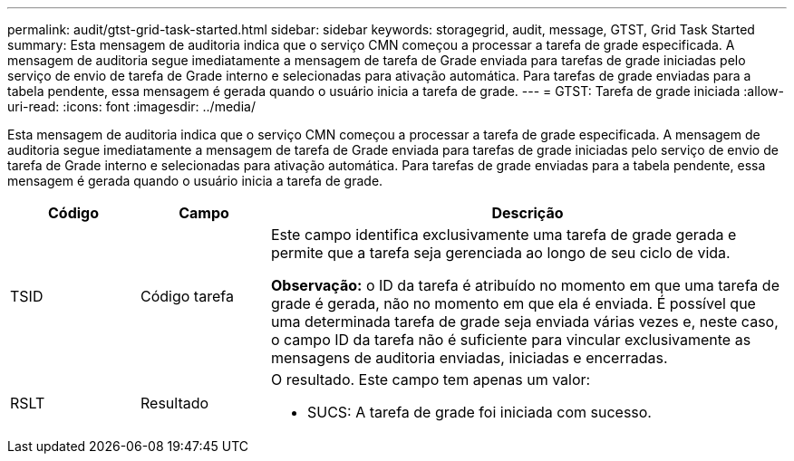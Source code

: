 ---
permalink: audit/gtst-grid-task-started.html 
sidebar: sidebar 
keywords: storagegrid, audit, message, GTST, Grid Task Started 
summary: Esta mensagem de auditoria indica que o serviço CMN começou a processar a tarefa de grade especificada. A mensagem de auditoria segue imediatamente a mensagem de tarefa de Grade enviada para tarefas de grade iniciadas pelo serviço de envio de tarefa de Grade interno e selecionadas para ativação automática. Para tarefas de grade enviadas para a tabela pendente, essa mensagem é gerada quando o usuário inicia a tarefa de grade. 
---
= GTST: Tarefa de grade iniciada
:allow-uri-read: 
:icons: font
:imagesdir: ../media/


[role="lead"]
Esta mensagem de auditoria indica que o serviço CMN começou a processar a tarefa de grade especificada. A mensagem de auditoria segue imediatamente a mensagem de tarefa de Grade enviada para tarefas de grade iniciadas pelo serviço de envio de tarefa de Grade interno e selecionadas para ativação automática. Para tarefas de grade enviadas para a tabela pendente, essa mensagem é gerada quando o usuário inicia a tarefa de grade.

[cols="1a,1a,4a"]
|===
| Código | Campo | Descrição 


 a| 
TSID
 a| 
Código tarefa
 a| 
Este campo identifica exclusivamente uma tarefa de grade gerada e permite que a tarefa seja gerenciada ao longo de seu ciclo de vida.

*Observação:* o ID da tarefa é atribuído no momento em que uma tarefa de grade é gerada, não no momento em que ela é enviada. É possível que uma determinada tarefa de grade seja enviada várias vezes e, neste caso, o campo ID da tarefa não é suficiente para vincular exclusivamente as mensagens de auditoria enviadas, iniciadas e encerradas.



 a| 
RSLT
 a| 
Resultado
 a| 
O resultado. Este campo tem apenas um valor:

* SUCS: A tarefa de grade foi iniciada com sucesso.


|===